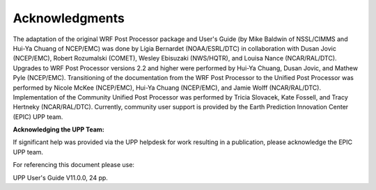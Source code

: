 ***************
Acknowledgments
***************

The adaptation of the original WRF Post Processor package and User's Guide (by Mike Baldwin of
NSSL/CIMMS and Hui-Ya Chuang of NCEP/EMC) was done by Lígia Bernardet (NOAA/ESRL/DTC) in collaboration
with Dusan Jovic (NCEP/EMC), Robert Rozumalski (COMET), Wesley Ebisuzaki (NWS/HQTR), and Louisa Nance
(NCAR/RAL/DTC). Upgrades to WRF Post Processor versions 2.2 and higher were performed by Hui-Ya Chuang,
Dusan Jovic, and Mathew Pyle (NCEP/EMC). Transitioning of the documentation from the WRF Post Processor
to the Unified Post Processor was performed by Nicole McKee (NCEP/EMC), Hui-Ya Chuang (NCEP/EMC), and
Jamie Wolff (NCAR/RAL/DTC). Implementation of the Community Unified Post Processor was performed by
Tricia Slovacek, Kate Fossell, and Tracy Hertneky (NCAR/RAL/DTC). Currently, community user support is provided by the Earth Prediction Innovation Center (EPIC) UPP team.

**Acknowledging the UPP Team:**

If significant help was provided via the UPP helpdesk for work resulting in a publication, please
acknowledge the EPIC UPP team.

For referencing this document please use:

UPP User's Guide V11.0.0, 24 pp.
